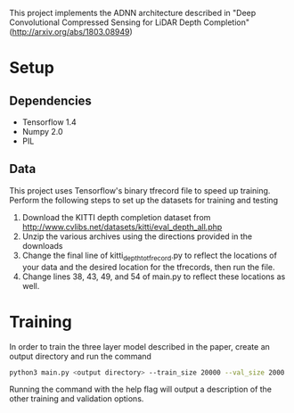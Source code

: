 This project implements the ADNN architecture described in "Deep Convolutional Compressed Sensing for LiDAR Depth Completion" (http://arxiv.org/abs/1803.08949)
* Setup
** Dependencies
   - Tensorflow 1.4
   - Numpy 2.0
   - PIL
** Data
   This project uses Tensorflow's binary tfrecord file to speed up training. Perform the following steps to set up the datasets for training and testing
   1. Download the KITTI depth completion dataset from http://www.cvlibs.net/datasets/kitti/eval_depth_all.php
   2. Unzip the various archives using the directions provided in the downloads
   3. Change the final line of kitti_depth_to_tfrecord.py to reflect the locations of your data and the desired location for the tfrecords, then run the file.
   4. Change lines 38, 43, 49, and 54 of main.py to reflect these locations as well.
* Training
  In order to train the three layer model described in the paper, create an output directory and run the command 
  #+BEGIN_SRC bash
  python3 main.py <output directory> --train_size 20000 --val_size 2000
  #+END_SRC
Running the command with the help flag will output a description of the other training and validation options.


